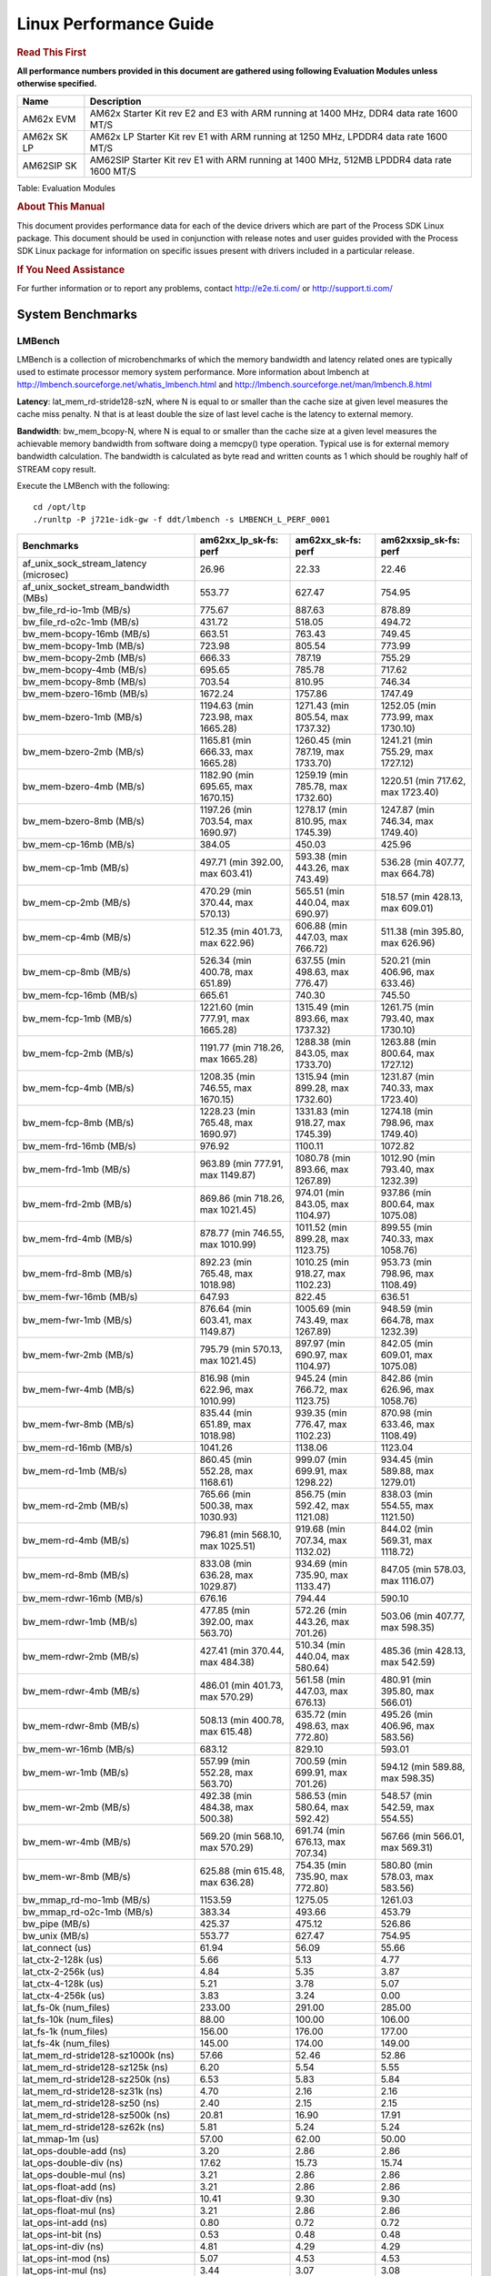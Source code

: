 ***********************
Linux Performance Guide
***********************


.. rubric::  **Read This First**

**All performance numbers provided in this document are gathered using
following Evaluation Modules unless otherwise specified.**

+----------------+-------------------------------------------------------------------------------------------+
| Name           | Description                                                                               |
+================+===========================================================================================+
| AM62x EVM      | AM62x Starter Kit rev E2 and E3 with ARM running at 1400 MHz, DDR4 data rate 1600 MT/S    |
+----------------+-------------------------------------------------------------------------------------------+
| AM62x SK LP    | AM62x LP Starter Kit rev E1 with ARM running at 1250 MHz, LPDDR4 data rate 1600 MT/S      |
+----------------+-------------------------------------------------------------------------------------------+
| AM62SIP SK     | AM62SIP Starter Kit rev E1 with ARM running at 1400 MHz, 512MB LPDDR4 data rate 1600 MT/S |
+----------------+-------------------------------------------------------------------------------------------+

Table:  Evaluation Modules

.. rubric::  About This Manual

This document provides performance data for each of the device drivers
which are part of the Process SDK Linux package. This document should be
used in conjunction with release notes and user guides provided with the
Process SDK Linux package for information on specific issues present
with drivers included in a particular release.

.. rubric::  If You Need Assistance

For further information or to report any problems, contact
http://e2e.ti.com/ or http://support.ti.com/

System Benchmarks
-------------------

LMBench
^^^^^^^^^^^^^^^^^^^^^^^^^^^
LMBench is a collection of microbenchmarks of which the memory bandwidth 
and latency related ones are typically used to estimate processor 
memory system performance. More information about lmbench at
http://lmbench.sourceforge.net/whatis_lmbench.html and
http://lmbench.sourceforge.net/man/lmbench.8.html

**Latency**: lat_mem_rd-stride128-szN, where N is equal to or smaller than the cache
size at given level measures the cache miss penalty. N that is at least
double the size of last level cache is the latency to external memory.

**Bandwidth**: bw_mem_bcopy-N, where N is equal to or smaller than the cache size at
a given level measures the achievable memory bandwidth from software doing
a memcpy() type operation. Typical use is for external memory bandwidth
calculation. The bandwidth is calculated as byte read and written counts
as 1 which should be roughly half of STREAM copy result.

Execute the LMBench with the following:

::

    cd /opt/ltp
    ./runltp -P j721e-idk-gw -f ddt/lmbench -s LMBENCH_L_PERF_0001

.. csv-table::
    :header: "Benchmarks","am62xx_lp_sk-fs: perf","am62xx_sk-fs: perf","am62xxsip_sk-fs: perf"

    "af_unix_sock_stream_latency (microsec)","26.96","22.33","22.46"
    "af_unix_socket_stream_bandwidth (MBs)","553.77","627.47","754.95"
    "bw_file_rd-io-1mb (MB/s)","775.67","887.63","878.89"
    "bw_file_rd-o2c-1mb (MB/s)","431.72","518.05","494.72"
    "bw_mem-bcopy-16mb (MB/s)","663.51","763.43","749.45"
    "bw_mem-bcopy-1mb (MB/s)","723.98","805.54","773.99"
    "bw_mem-bcopy-2mb (MB/s)","666.33","787.19","755.29"
    "bw_mem-bcopy-4mb (MB/s)","695.65","785.78","717.62"
    "bw_mem-bcopy-8mb (MB/s)","703.54","810.95","746.34"
    "bw_mem-bzero-16mb (MB/s)","1672.24","1757.86","1747.49"
    "bw_mem-bzero-1mb (MB/s)","1194.63 (min 723.98, max 1665.28)","1271.43 (min 805.54, max 1737.32)","1252.05 (min 773.99, max 1730.10)"
    "bw_mem-bzero-2mb (MB/s)","1165.81 (min 666.33, max 1665.28)","1260.45 (min 787.19, max 1733.70)","1241.21 (min 755.29, max 1727.12)"
    "bw_mem-bzero-4mb (MB/s)","1182.90 (min 695.65, max 1670.15)","1259.19 (min 785.78, max 1732.60)","1220.51 (min 717.62, max 1723.40)"
    "bw_mem-bzero-8mb (MB/s)","1197.26 (min 703.54, max 1690.97)","1278.17 (min 810.95, max 1745.39)","1247.87 (min 746.34, max 1749.40)"
    "bw_mem-cp-16mb (MB/s)","384.05","450.03","425.96"
    "bw_mem-cp-1mb (MB/s)","497.71 (min 392.00, max 603.41)","593.38 (min 443.26, max 743.49)","536.28 (min 407.77, max 664.78)"
    "bw_mem-cp-2mb (MB/s)","470.29 (min 370.44, max 570.13)","565.51 (min 440.04, max 690.97)","518.57 (min 428.13, max 609.01)"
    "bw_mem-cp-4mb (MB/s)","512.35 (min 401.73, max 622.96)","606.88 (min 447.03, max 766.72)","511.38 (min 395.80, max 626.96)"
    "bw_mem-cp-8mb (MB/s)","526.34 (min 400.78, max 651.89)","637.55 (min 498.63, max 776.47)","520.21 (min 406.96, max 633.46)"
    "bw_mem-fcp-16mb (MB/s)","665.61","740.30","745.50"
    "bw_mem-fcp-1mb (MB/s)","1221.60 (min 777.91, max 1665.28)","1315.49 (min 893.66, max 1737.32)","1261.75 (min 793.40, max 1730.10)"
    "bw_mem-fcp-2mb (MB/s)","1191.77 (min 718.26, max 1665.28)","1288.38 (min 843.05, max 1733.70)","1263.88 (min 800.64, max 1727.12)"
    "bw_mem-fcp-4mb (MB/s)","1208.35 (min 746.55, max 1670.15)","1315.94 (min 899.28, max 1732.60)","1231.87 (min 740.33, max 1723.40)"
    "bw_mem-fcp-8mb (MB/s)","1228.23 (min 765.48, max 1690.97)","1331.83 (min 918.27, max 1745.39)","1274.18 (min 798.96, max 1749.40)"
    "bw_mem-frd-16mb (MB/s)","976.92","1100.11","1072.82"
    "bw_mem-frd-1mb (MB/s)","963.89 (min 777.91, max 1149.87)","1080.78 (min 893.66, max 1267.89)","1012.90 (min 793.40, max 1232.39)"
    "bw_mem-frd-2mb (MB/s)","869.86 (min 718.26, max 1021.45)","974.01 (min 843.05, max 1104.97)","937.86 (min 800.64, max 1075.08)"
    "bw_mem-frd-4mb (MB/s)","878.77 (min 746.55, max 1010.99)","1011.52 (min 899.28, max 1123.75)","899.55 (min 740.33, max 1058.76)"
    "bw_mem-frd-8mb (MB/s)","892.23 (min 765.48, max 1018.98)","1010.25 (min 918.27, max 1102.23)","953.73 (min 798.96, max 1108.49)"
    "bw_mem-fwr-16mb (MB/s)","647.93","822.45","636.51"
    "bw_mem-fwr-1mb (MB/s)","876.64 (min 603.41, max 1149.87)","1005.69 (min 743.49, max 1267.89)","948.59 (min 664.78, max 1232.39)"
    "bw_mem-fwr-2mb (MB/s)","795.79 (min 570.13, max 1021.45)","897.97 (min 690.97, max 1104.97)","842.05 (min 609.01, max 1075.08)"
    "bw_mem-fwr-4mb (MB/s)","816.98 (min 622.96, max 1010.99)","945.24 (min 766.72, max 1123.75)","842.86 (min 626.96, max 1058.76)"
    "bw_mem-fwr-8mb (MB/s)","835.44 (min 651.89, max 1018.98)","939.35 (min 776.47, max 1102.23)","870.98 (min 633.46, max 1108.49)"
    "bw_mem-rd-16mb (MB/s)","1041.26","1138.06","1123.04"
    "bw_mem-rd-1mb (MB/s)","860.45 (min 552.28, max 1168.61)","999.07 (min 699.91, max 1298.22)","934.45 (min 589.88, max 1279.01)"
    "bw_mem-rd-2mb (MB/s)","765.66 (min 500.38, max 1030.93)","856.75 (min 592.42, max 1121.08)","838.03 (min 554.55, max 1121.50)"
    "bw_mem-rd-4mb (MB/s)","796.81 (min 568.10, max 1025.51)","919.68 (min 707.34, max 1132.02)","844.02 (min 569.31, max 1118.72)"
    "bw_mem-rd-8mb (MB/s)","833.08 (min 636.28, max 1029.87)","934.69 (min 735.90, max 1133.47)","847.05 (min 578.03, max 1116.07)"
    "bw_mem-rdwr-16mb (MB/s)","676.16","794.44","590.10"
    "bw_mem-rdwr-1mb (MB/s)","477.85 (min 392.00, max 563.70)","572.26 (min 443.26, max 701.26)","503.06 (min 407.77, max 598.35)"
    "bw_mem-rdwr-2mb (MB/s)","427.41 (min 370.44, max 484.38)","510.34 (min 440.04, max 580.64)","485.36 (min 428.13, max 542.59)"
    "bw_mem-rdwr-4mb (MB/s)","486.01 (min 401.73, max 570.29)","561.58 (min 447.03, max 676.13)","480.91 (min 395.80, max 566.01)"
    "bw_mem-rdwr-8mb (MB/s)","508.13 (min 400.78, max 615.48)","635.72 (min 498.63, max 772.80)","495.26 (min 406.96, max 583.56)"
    "bw_mem-wr-16mb (MB/s)","683.12","829.10","593.01"
    "bw_mem-wr-1mb (MB/s)","557.99 (min 552.28, max 563.70)","700.59 (min 699.91, max 701.26)","594.12 (min 589.88, max 598.35)"
    "bw_mem-wr-2mb (MB/s)","492.38 (min 484.38, max 500.38)","586.53 (min 580.64, max 592.42)","548.57 (min 542.59, max 554.55)"
    "bw_mem-wr-4mb (MB/s)","569.20 (min 568.10, max 570.29)","691.74 (min 676.13, max 707.34)","567.66 (min 566.01, max 569.31)"
    "bw_mem-wr-8mb (MB/s)","625.88 (min 615.48, max 636.28)","754.35 (min 735.90, max 772.80)","580.80 (min 578.03, max 583.56)"
    "bw_mmap_rd-mo-1mb (MB/s)","1153.59","1275.05","1261.03"
    "bw_mmap_rd-o2c-1mb (MB/s)","383.34","493.66","453.79"
    "bw_pipe (MB/s)","425.37","475.12","526.86"
    "bw_unix (MB/s)","553.77","627.47","754.95"
    "lat_connect (us)","61.94","56.09","55.66"
    "lat_ctx-2-128k (us)","5.66","5.13","4.77"
    "lat_ctx-2-256k (us)","4.84","5.35","3.87"
    "lat_ctx-4-128k (us)","5.21","3.78","5.07"
    "lat_ctx-4-256k (us)","3.83","3.24","0.00"
    "lat_fs-0k (num_files)","233.00","291.00","285.00"
    "lat_fs-10k (num_files)","88.00","100.00","106.00"
    "lat_fs-1k (num_files)","156.00","176.00","177.00"
    "lat_fs-4k (num_files)","145.00","174.00","149.00"
    "lat_mem_rd-stride128-sz1000k (ns)","57.66","52.46","52.86"
    "lat_mem_rd-stride128-sz125k (ns)","6.20","5.54","5.55"
    "lat_mem_rd-stride128-sz250k (ns)","6.53","5.83","5.84"
    "lat_mem_rd-stride128-sz31k (ns)","4.70","2.16","2.16"
    "lat_mem_rd-stride128-sz50 (ns)","2.40","2.15","2.15"
    "lat_mem_rd-stride128-sz500k (ns)","20.81","16.90","17.91"
    "lat_mem_rd-stride128-sz62k (ns)","5.81","5.24","5.24"
    "lat_mmap-1m (us)","57.00","62.00","50.00"
    "lat_ops-double-add (ns)","3.20","2.86","2.86"
    "lat_ops-double-div (ns)","17.62","15.73","15.74"
    "lat_ops-double-mul (ns)","3.21","2.86","2.86"
    "lat_ops-float-add (ns)","3.21","2.86","2.86"
    "lat_ops-float-div (ns)","10.41","9.30","9.30"
    "lat_ops-float-mul (ns)","3.21","2.86","2.86"
    "lat_ops-int-add (ns)","0.80","0.72","0.72"
    "lat_ops-int-bit (ns)","0.53","0.48","0.48"
    "lat_ops-int-div (ns)","4.81","4.29","4.29"
    "lat_ops-int-mod (ns)","5.07","4.53","4.53"
    "lat_ops-int-mul (ns)","3.44","3.07","3.08"
    "lat_ops-int64-add (ns)","0.80","0.72","0.72"
    "lat_ops-int64-bit (ns)","0.53","0.48","0.48"
    "lat_ops-int64-div (ns)","7.61","6.79","6.79"
    "lat_ops-int64-mod (ns)","5.88","5.25","5.25"
    "lat_ops-int64-mul (ns)","4.09","3.59","3.59"
    "lat_pagefault (us)","1.72","1.52","1.53"
    "lat_pipe (us)","22.27","19.99","19.87"
    "lat_proc-exec (us)","1116.60","1003.20","1013.80"
    "lat_proc-fork (us)","891.33","769.25","803.43"
    "lat_proc-proccall (us)","0.01","0.01","0.01"
    "lat_select (us)","37.01","32.95","33.05"
    "lat_sem (us)","2.34","1.90","1.40"
    "lat_sig-catch (us)","6.05","5.45","5.41"
    "lat_sig-install (us)","0.72","0.65","0.64"
    "lat_sig-prot (us)","0.59","0.52","0.58"
    "lat_syscall-fstat (us)","2.72","2.44","2.44"
    "lat_syscall-null (us)","0.52","0.46","0.46"
    "lat_syscall-open (us)","160.63","163.36","168.47"
    "lat_syscall-read (us)","0.84","0.75","0.75"
    "lat_syscall-stat (us)","3.80","3.41","3.38"
    "lat_syscall-write (us)","0.73","0.66","0.66"
    "lat_tcp (us)","1.02","0.91","0.91"
    "lat_unix (us)","26.96","22.33","22.46"
    "latency_for_0.50_mb_block_size (nanosec)","20.81","16.90","17.91"
    "latency_for_1.00_mb_block_size (nanosec)","28.83 (min 0.00, max 57.66)","26.23 (min 0.00, max 52.46)","26.43 (min 0.00, max 52.86)"
    "pipe_bandwidth (MBs)","425.37","475.12","526.86"
    "pipe_latency (microsec)","22.27","19.99","19.87"
    "procedure_call (microsec)","0.01","0.01","0.01"
    "select_on_200_tcp_fds (microsec)","37.01","32.95","33.05"
    "semaphore_latency (microsec)","2.34","1.90","1.40"
    "signal_handler_latency (microsec)","0.72","0.65","0.64"
    "signal_handler_overhead (microsec)","6.05","5.45","5.41"
    "tcp_ip_connection_cost_to_localhost (microsec)","61.94","56.09","55.66"
    "tcp_latency_using_localhost (microsec)","1.02","0.91","0.91"

Table:  **LM Bench Metrics**

Dhrystone
^^^^^^^^^^^^^^^^^^^^^^^^^^^
Dhrystone is a core only benchmark that runs from warm L1 caches in all
modern processors. It scales linearly with clock speed. For standard ARM
cores the DMIPS/MHz score will be identical with the same compiler and flags.

Execute the benchmark with the following:

::

    runDhrystone

.. csv-table::
    :header: "Benchmarks","am62xx_lp_sk-fs: perf","am62xx_sk-fs: perf","am62xxsip_sk-fs: perf"

    "cpu_clock (MHz)","1250.00","1400.00","1400.00"
    "dhrystone_per_mhz (DMIPS/MHz)","2.90","2.90","3.00"
    "dhrystone_per_second (DhrystoneP)","6451613.00","7142857.00","7407407.50"

Table:  **Dhrystone Benchmark**

Whetstone
^^^^^^^^^^^^^^^^^^^^^^^^^^^
Whetstone is a benchmark primarily measuring floating-point arithmetic performance.

Execute the benchmark with the following:

::

    runWhetstone

.. csv-table::
    :header: "Benchmarks","am62xx_lp_sk-fs: perf","am62xx_sk-fs: perf","am62xxsip_sk-fs: perf"

    "whetstone (MIPS)","5000.00","5000.00","10000.00"

Table:  **Whetstone Benchmark**

Linpack
^^^^^^^^^^^^^^^^^^^^^^^^^^^
Linpack measures peak double precision (64 bit) floating point performance in
solving a dense linear system.

.. csv-table::
    :header: "Benchmarks","am62xx_lp_sk-fs: perf","am62xx_sk-fs: perf","am62xxsip_sk-fs: perf"

    "linpack (Kflops)","517068.00","579612.00","577710.00"

Table:  **Linpack Benchmark**

NBench
^^^^^^^^^^^^^^^^^^^^^^^^^^^
NBench which stands for Native Benchmark is used to measure macro benchmarks
for commonly used operations such as sorting and analysis algorithms.
More information about NBench at
https://en.wikipedia.org/wiki/NBench and
https://nbench.io/articles/index.html

.. csv-table::
    :header: "Benchmarks","am62xx_lp_sk-fs: perf","am62xx_sk-fs: perf","am62xxsip_sk-fs: perf"

    "assignment (Iterations)","12.40","13.90","13.90"
    "fourier (Iterations)","20210.00","22638.00","22639.00"
    "fp_emulation (Iterations)","82.38","92.29","92.29"
    "huffman (Iterations)","1043.90","1169.50","1169.40"
    "idea (Iterations)","3075.40","3444.90","3444.90"
    "lu_decomposition (Iterations)","476.63","533.76","534.01"
    "neural_net (Iterations)","7.87","8.82","8.82"
    "numeric_sort (Iterations)","530.31","598.66","598.49"
    "string_sort (Iterations)","147.26","164.96","164.94"

Table:  **NBench Benchmarks**

Stream
^^^^^^^^^^^^^^^^^^^^^^^^^^^
STREAM is a microbenchmark for measuring data memory system performance without
any data reuse. It is designed to miss on caches and exercise data prefetcher
and speculative accesses.
It uses double precision floating point (64bit) but in
most modern processors the memory access will be the bottleneck.
The four individual scores are copy, scale as in multiply by constant,
add two numbers, and triad for multiply accumulate.
For bandwidth, a byte read counts as one and a byte written counts as one,
resulting in a score that is double the bandwidth LMBench will show.

Execute the benchmark with the following:

::

    stream_c

.. csv-table::
    :header: "Benchmarks","am62xx_lp_sk-fs: perf","am62xx_sk-fs: perf","am62xxsip_sk-fs: perf"

    "add (MB/s)","1371.30","1452.70","1396.80"
    "copy (MB/s)","1445.80","1644.40","1525.30"
    "scale (MB/s)","1589.80","1839.30","1569.20"
    "triad (MB/s)","1348.50","1490.80","1372.90"

Table:  **Stream**

CoreMarkPro
^^^^^^^^^^^^^^^^^^^^^^^^^^^
CoreMark®-Pro is a comprehensive, advanced processor benchmark that works with
and enhances the market-proven industry-standard EEMBC CoreMark® benchmark.
While CoreMark stresses the CPU pipeline, CoreMark-Pro tests the entire processor,
adding comprehensive support for multicore technology, a combination of integer
and floating-point workloads, and data sets for utilizing larger memory subsystems.

.. csv-table::
    :header: "Benchmarks","am62xx_lp_sk-fs: perf","am62xx_sk-fs: perf","am62xxsip_sk-fs: perf"

    "cjpeg-rose7-preset (workloads/)","37.45","41.67","41.84"
    "core (workloads/)","0.27","0.30","0.30"
    "coremark-pro ()","809.96","903.14","839.36"
    "linear_alg-mid-100x100-sp (workloads/)","13.11","14.69","14.69"
    "loops-all-mid-10k-sp (workloads/)","0.60","0.67","0.67"
    "nnet_test (workloads/)","0.97","1.09","1.09"
    "parser-125k (workloads/)","7.35","8.26","8.20"
    "radix2-big-64k (workloads/)","55.19","60.83","31.57"
    "sha-test (workloads/)","71.94","80.65","80.65"
    "zip-test (workloads/)","18.87","20.83","20.83"

Table:  **CoreMarkPro**

MultiBench
^^^^^^^^^^^^^^^^^^^^^^^^^^^
MultiBench™ is a suite of benchmarks that allows processor and system designers to
analyze, test, and improve multicore processors. It uses three forms of concurrency:
Data decomposition: multiple threads cooperating on achieving a unified goal and
demonstrating a processor’s support for fine grain parallelism.
Processing multiple data streams: uses common code running over multiple threads and
demonstrating how well a processor scales over scalable data inputs.
Multiple workload processing: shows the scalability of general-purpose processing,
demonstrating concurrency over both code and data.
MultiBench combines a wide variety of application-specific workloads with the EEMBC
Multi-Instance-Test Harness (MITH), compatible and portable with most any multicore
processors and operating systems. MITH uses a thread-based API (POSIX-compliant) to
establish a common programming model that communicates with the benchmark through an
abstraction layer and provides a flexible interface to allow a wide variety of
thread-enabled workloads to be tested.

.. csv-table::
    :header: "Benchmarks","am62xx_lp_sk-fs: perf","am62xx_sk-fs: perf","am62xxsip_sk-fs: perf"

    "4m-check (workloads/)","269.37","306.34","301.68"
    "4m-check-reassembly (workloads/)","58.65","65.45","64.18"
    "4m-check-reassembly-tcp (workloads/)","38.11","43.10","42.02"
    "4m-check-reassembly-tcp-cmykw2-rotatew2 (workloads/)","21.70","24.14","24.32"
    "4m-check-reassembly-tcp-x264w2 (workloads/)","1.61","1.80","1.80"
    "4m-cmykw2 (workloads/)","178.41","200.60","201.01"
    "4m-cmykw2-rotatew2 (workloads/)","34.99","39.55","39.04"
    "4m-reassembly (workloads/)","47.13","52.38","51.12"
    "4m-rotatew2 (workloads/)","40.00","44.82","46.04"
    "4m-tcp-mixed (workloads/)","91.95","103.23","103.90"
    "4m-x264w2 (workloads/)","1.68","1.86","1.87"
    "empty-wld (workloads/)","1.00","1.00","1.00"
    "idct-4m (workloads/)","16.74","18.61","18.59"
    "idct-4mw1 (workloads/)","16.76","18.57","18.58"
    "ippktcheck-4m (workloads/)","271.15","305.74","303.84"
    "ippktcheck-4mw1 (workloads/)","273.85","306.71","303.62"
    "ipres-4m (workloads/)","57.43","64.35","63.48"
    "ipres-4mw1 (workloads/)","57.89","63.99","63.37"
    "md5-4m (workloads/)","23.40","26.14","26.26"
    "md5-4mw1 (workloads/)","23.10","26.33","26.29"
    "rgbcmyk-4m (workloads/)","56.67","63.76","63.57"
    "rgbcmyk-4mw1 (workloads/)","56.59","63.55","63.55"
    "rotate-4ms1 (workloads/)","16.57","18.32","18.49"
    "rotate-4ms1w1 (workloads/)","16.42","18.35","18.48"
    "rotate-4ms64 (workloads/)","16.64","18.63","18.66"
    "rotate-4ms64w1 (workloads/)","16.64","18.58","18.57"
    "x264-4mq (workloads/)","0.50","0.56","0.56"
    "x264-4mqw1 (workloads/)","0.50","0.56","0.56"

Table:  **Multibench**

|

Boot-time Measurement
-------------------------

Boot media: MMCSD
^^^^^^^^^^^^^^^^^^^^^^^^^^^

.. csv-table::
    :header: "Boot Configuration","am62xx_lp_sk-fs: boot time (sec)","am62xx_sk-fs: boot time (sec)","am62xxsip_sk-fs: boot time (sec)"

    "Kernel boot time test when bootloader, kernel and sdk-rootfs are in mmc-sd","22.05 (min 21.32, max 23.96)","25.25 (min 21.31, max 31.45)","20.70 (min 20.32, max 21.51)"
    "Kernel boot time test when init is /bin/sh and bootloader, kernel and sdk-rootfs are in mmc-sd","7.02 (min 6.95, max 7.30)","7.00 (min 6.94, max 7.09)","6.87 (min 6.79, max 7.04)"

Table:  **Boot time MMC/SD**

|

ALSA SoC Audio Driver
-------------------------

#. Access type - RW\_INTERLEAVED
#. Channels - 2
#. Format - S16\_LE
#. Period size - 64

.. csv-table::
    :header: "Sampling Rate (Hz)","am62xx_lp_sk-fs: Throughput (bits/sec)","am62xx_lp_sk-fs: CPU Load (%)","am62xx_sk-fs: Throughput (bits/sec)","am62xx_sk-fs: CPU Load (%)","am62xxsip_sk-fs: Throughput (bits/sec)","am62xxsip_sk-fs: CPU Load (%)"

    "8000","255998.00","0.10","256000.00","0.09","255999.00","0.07"
    "11025","352798.00","0.17","352800.00","0.15","352799.00","0.15"
    "16000","511997.00","0.12","512000.00","0.10","511999.00","0.09"
    "22050","705595.00","0.30","705601.00","0.27","705599.00","0.25"
    "24000","705595.00","0.29","705601.00","0.26","705598.00","0.26"
    "32000","1023991.00","0.19","1024001.00","0.16","1023995.00","0.15"
    "44100","1411188.00","0.46","1411201.00","0.42","1411193.00","0.42"
    "48000","1535987.00","0.20","1536001.00","0.17","1535993.00","0.19"
    "88200","2822371.00","0.94","2822399.00","0.86","2822385.00","0.85"
    "96000","3071968.00","0.44","3071999.00","0.39","3071982.00","0.30"

Table:  **Audio Capture**

|

Graphics SGX/RGX Driver
-------------------------

Glmark2
^^^^^^^^^^^^^^^^^^^^^^^^^^^

Run Glmark2 and capture performance reported (Score). All display outputs (HDMI, Displayport and/or LCD) are connected when running these tests

.. csv-table::
    :header: "Benchmark","am62xx_lp_sk-fs: Score","am62xx_sk-fs: Score","am62xxsip_sk-fs: Score"

    "Glmark2-DRM","35.00","40.00","38.00"
    "Glmark2-Wayland","217.00","238.00","230.00"

Table:  **Glmark2**

|

Ethernet
-----------------
Ethernet performance benchmarks were measured using Netperf 2.7.1 https://hewlettpackard.github.io/netperf/doc/netperf.html
Test procedures were modeled after those defined in RFC-2544:
https://tools.ietf.org/html/rfc2544, where the DUT is the TI device 
and the "tester" used was a Linux PC. To produce consistent results,
it is recommended to carry out performance tests in a private network and to avoid 
running NFS on the same interface used in the test. In these results, 
CPU utilization was captured as the total percentage used across all cores on the device,
while running the performance test over one external interface.  

UDP Throughput (0% loss) was measured by the procedure defined in RFC-2544 section 26.1: Throughput.
In this scenario, netperf options burst_size (-b) and wait_time (-w) are used to limit bandwidth
during different trials of the test, with the goal of finding the highest rate at which 
no loss is seen. For example, to limit bandwidth to 500Mbits/sec with 1472B datagram:

::

   burst_size = <bandwidth (bits/sec)> / 8 (bits -> bytes) / <UDP datagram size> / 100 (seconds -> 10 ms)
   burst_size = 500000000 / 8 / 1472 / 100 = 425 

   wait_time = 10 milliseconds (minimum supported by Linux PC used for testing)

UDP Throughput (possible loss) was measured by capturing throughput and packet loss statistics when
running the netperf test with no bandwidth limit (remove -b/-w options). 

In order to start a netperf client on one device, the other device must have netserver running.
To start netserver:

::

   netserver [-p <port_number>] [-4 (IPv4 addressing)] [-6 (IPv6 addressing)]

Running the following shell script from the DUT will trigger netperf clients to measure 
bidirectional TCP performance for 60 seconds and report CPU utilization. Parameter -k is used in
client commands to summarize selected statistics on their own line and -j is used to gain 
additional timing measurements during the test.  

::

   #!/bin/bash
   for i in 1
   do
      netperf -H <tester ip> -j -c -l 60 -t TCP_STREAM --
         -k DIRECTION,THROUGHPUT,MEAN_LATENCY,LOCAL_CPU_UTIL,REMOTE_CPU_UTIL,LOCAL_BYTES_SENT,REMOTE_BYTES_RECVD,LOCAL_SEND_SIZE &
      
      netperf -H <tester ip> -j -c -l 60 -t TCP_MAERTS --
         -k DIRECTION,THROUGHPUT,MEAN_LATENCY,LOCAL_CPU_UTIL,REMOTE_CPU_UTIL,LOCAL_BYTES_SENT,REMOTE_BYTES_RECVD,LOCAL_SEND_SIZE &
   done

Running the following commands will trigger netperf clients to measure UDP burst performance for 
60 seconds at various burst/datagram sizes and report CPU utilization. 

- For UDP egress tests, run netperf client from DUT and start netserver on tester. 

::

   netperf -H <tester ip> -j -c -l 60 -t UDP_STREAM -b <burst_size> -w <wait_time> -- -m <UDP datagram size> 
      -k DIRECTION,THROUGHPUT,MEAN_LATENCY,LOCAL_CPU_UTIL,REMOTE_CPU_UTIL,LOCAL_BYTES_SENT,REMOTE_BYTES_RECVD,LOCAL_SEND_SIZE 

- For UDP ingress tests, run netperf client from tester and start netserver on DUT. 

::

   netperf -H <DUT ip> -j -C -l 60 -t UDP_STREAM -b <burst_size> -w <wait_time> -- -m <UDP datagram size>
      -k DIRECTION,THROUGHPUT,MEAN_LATENCY,LOCAL_CPU_UTIL,REMOTE_CPU_UTIL,LOCAL_BYTES_SENT,REMOTE_BYTES_RECVD,LOCAL_SEND_SIZE 

CPSW/CPSW2g/CPSW3g Ethernet Driver 
^^^^^^^^^^^^^^^^^^^^^^^^^^^^^^^^^^

- CPSW3g: AM64x, AM62x, AM62ax, AM62px

.. rubric::  TCP Bidirectional Throughput 
   :name: CPSW2g-tcp-bidirectional-throughput

.. csv-table::
    :header: "Command Used","am62xx_lp_sk-fs: THROUGHPUT (Mbits/sec)","am62xx_lp_sk-fs: CPU Load % (LOCAL_CPU_UTIL)","am62xx_sk-fs: THROUGHPUT (Mbits/sec)","am62xx_sk-fs: CPU Load % (LOCAL_CPU_UTIL)","am62xxsip_sk-fs: THROUGHPUT (Mbits/sec)","am62xxsip_sk-fs: CPU Load % (LOCAL_CPU_UTIL)"

    "netperf -H 192.168.0.1 -j -c -C -l 60 -t TCP_STREAM; netperf -H 192.168.0.1 -j -c -C -l 60 -t TCP_MAERTS","1764.41","67.11","1784.22","65.02","1788.42","64.54"

Table: **CPSW TCP Bidirectional Throughput**

.. rubric::  TCP Bidirectional Throughput Interrupt Pacing
   :name: CPSW2g-tcp-bidirectional-throughput-interrupt-pacing

.. csv-table::
    :header: "Command Used","am62xx_lp_sk-fs: THROUGHPUT (Mbits/sec)","am62xx_lp_sk-fs: CPU Load % (LOCAL_CPU_UTIL)","am62xx_sk-fs: THROUGHPUT (Mbits/sec)","am62xx_sk-fs: CPU Load % (LOCAL_CPU_UTIL)","am62xxsip_sk-fs: THROUGHPUT (Mbits/sec)","am62xxsip_sk-fs: CPU Load % (LOCAL_CPU_UTIL)"

    "netperf -H 192.168.0.1 -j -c -C -l 60 -t TCP_STREAM; netperf -H 192.168.0.1 -j -c -C -l 60 -t TCP_MAERTS","1681.71","52.08","1701.46","49.02","1693.09","47.36"

Table: **CPSW TCP Bidirectional Throughput Interrupt Pacing**

.. rubric::  UDP Throughput
   :name: CPSW2g-udp-throughput-0-loss

.. csv-table::
    :header: "Frame Size(bytes)","am62xx_lp_sk-fs: UDP Datagram Size(bytes) (LOCAL_SEND_SIZE)","am62xx_lp_sk-fs: THROUGHPUT (Mbits/sec)","am62xx_lp_sk-fs: Packets Per Second (kPPS)","am62xx_lp_sk-fs: CPU Load % (LOCAL_CPU_UTIL)","am62xx_sk-fs: UDP Datagram Size(bytes) (LOCAL_SEND_SIZE)","am62xx_sk-fs: THROUGHPUT (Mbits/sec)","am62xx_sk-fs: Packets Per Second (kPPS)","am62xx_sk-fs: CPU Load % (LOCAL_CPU_UTIL)","am62xxsip_sk-fs: UDP Datagram Size(bytes) (LOCAL_SEND_SIZE)","am62xxsip_sk-fs: THROUGHPUT (Mbits/sec)","am62xxsip_sk-fs: Packets Per Second (kPPS)","am62xxsip_sk-fs: CPU Load % (LOCAL_CPU_UTIL)"

    "64","18.00","12.80","89.00","31.58","18.00","18.57","129.00","41.92","18.00","18.76","130.00","41.95"
    "128","82.00","76.25","116.00","41.45","82.00","83.20","127.00","41.48","82.00","83.40","127.00","41.47"
    "256","210.00","193.02","115.00","41.32","210.00","105.12","63.00","26.64","210.00","210.37","125.00","41.32"
    "1024","978.00","883.73","113.00","41.11","978.00","933.22","119.00","46.45","978.00","936.10","120.00","46.60"
    "1518","1472.00","954.17","81.00","37.26","1472.00","955.35","81.00","33.48","1472.00","955.81","81.00","32.63"

Table: **CPSW UDP Egress Throughput**

.. csv-table::
    :header: "Frame Size(bytes)","am62xx_lp_sk-fs: UDP Datagram Size(bytes) (LOCAL_SEND_SIZE)","am62xx_lp_sk-fs: THROUGHPUT (Mbits/sec)","am62xx_lp_sk-fs: Packets Per Second (kPPS)","am62xx_lp_sk-fs: CPU Load % (LOCAL_CPU_UTIL)","am62xx_sk-fs: UDP Datagram Size(bytes) (LOCAL_SEND_SIZE)","am62xx_sk-fs: THROUGHPUT (Mbits/sec)","am62xx_sk-fs: Packets Per Second (kPPS)","am62xx_sk-fs: CPU Load % (LOCAL_CPU_UTIL)","am62xxsip_sk-fs: UDP Datagram Size(bytes) (LOCAL_SEND_SIZE)","am62xxsip_sk-fs: THROUGHPUT (Mbits/sec)","am62xxsip_sk-fs: Packets Per Second (kPPS)","am62xxsip_sk-fs: CPU Load % (LOCAL_CPU_UTIL)"

    "64","18.00","3.20","22.00","25.04","18.00","1.71","12.00","13.17","18.00","8.55","59.00","27.42"
    "128","82.00","4.79","7.00","9.66","82.00","31.16","48.00","28.85","82.00","5.84","9.00","10.76"
    "256","210.00","29.90","18.00","19.82","210.00","80.96","48.00","30.11","210.00","99.61","59.00","31.65"
    "1024","978.00","12.52","2.00","3.69","978.00","83.72","11.00","15.54","978.00","936.64","120.00","41.88"
    "1518","1472.00","932.85","79.00","40.40","1472.00","920.50","78.00","38.46","1472.00","957.06","81.00","39.77"

Table: **CPSW UDP Ingress Throughput (0% loss)**

.. csv-table::
    :header: "Frame Size(bytes)","am62xx_lp_sk-fs: UDP Datagram Size(bytes) (LOCAL_SEND_SIZE)","am62xx_lp_sk-fs: THROUGHPUT (Mbits/sec)","am62xx_lp_sk-fs: Packets Per Second (kPPS)","am62xx_lp_sk-fs: CPU Load % (LOCAL_CPU_UTIL)","am62xx_lp_sk-fs: Packet Loss %","am62xx_sk-fs: UDP Datagram Size(bytes) (LOCAL_SEND_SIZE)","am62xx_sk-fs: THROUGHPUT (Mbits/sec)","am62xx_sk-fs: Packets Per Second (kPPS)","am62xx_sk-fs: CPU Load % (LOCAL_CPU_UTIL)","am62xx_sk-fs: Packet Loss %","am62xxsip_sk-fs: UDP Datagram Size(bytes) (LOCAL_SEND_SIZE)","am62xxsip_sk-fs: THROUGHPUT (Mbits/sec)","am62xxsip_sk-fs: Packets Per Second (kPPS)","am62xxsip_sk-fs: CPU Load % (LOCAL_CPU_UTIL)","am62xxsip_sk-fs: Packet Loss %"

    "64","18.00","25.98","180.00","38.16","52.91","18.00","27.39","190.00","38.09","52.36","18.00","27.37","190.00","37.59","67.89"
    "128","82.00","97.62","149.00","38.39","0.01","82.00","124.48","190.00","40.19","48.12","82.00","125.02","191.00","40.57","64.11"
    "256","210.00","275.02","164.00","40.94","56.12","210.00","312.12","186.00","41.01","47.40","210.00","318.76","190.00","41.69","56.46"
    "1024","978.00","935.47","120.00","41.55","0.01","978.00","936.27","120.00","42.24","0.03","978.00","920.74","118.00","41.28","0.02"
    "1518","1472.00","932.85","79.00","40.40","0.00","1472.00","953.25","81.00","39.35","0.02","1472.00","938.86","80.00","38.99","0.02"

Table: **CPSW UDP Ingress Throughput (possible loss)**

|

OSPI Flash Driver
-------------------------

AM62XX-SK
^^^^^^^^^^^^^^^^^^^^^^^^^^^

UBIFS
"""""""""""""""""""""""""""

.. csv-table::
    :header: "Buffer size (bytes)","am62xx_sk-fs: Write UBIFS Throughput (Mbytes/sec)","am62xx_sk-fs: Write UBIFS CPU Load (%)","am62xx_sk-fs: Read UBIFS Throughput (Mbytes/sec)","am62xx_sk-fs: Read UBIFS CPU Load (%)"

    "102400","0.16 (min 0.12, max 0.26)","12.76 (min 12.15, max 13.22)","59.79","14.29"
    "262144","0.13 (min 0.10, max 0.18)","12.78 (min 12.05, max 14.24)","58.26","25.00"
    "524288","0.13 (min 0.10, max 0.18)","12.31 (min 11.79, max 12.96)","56.96","20.00"
    "1048576","0.13 (min 0.10, max 0.18)","12.22 (min 10.86, max 13.21)","57.03","20.00"

UBIFS
"""""""""""""""""""""""""""

.. csv-table::
    :header: "Buffer size (bytes)","am62xxsip_sk-fs: Write UBIFS Throughput (Mbytes/sec)","am62xxsip_sk-fs: Write UBIFS CPU Load (%)","am62xxsip_sk-fs: Read UBIFS Throughput (Mbytes/sec)","am62xxsip_sk-fs: Read UBIFS CPU Load (%)"

    "102400","0.19 (min 0.13, max 0.31)","12.87 (min 12.02, max 13.51)","58.66","20.00"
    "262144","0.16 (min 0.11, max 0.20)","12.84 (min 12.07, max 13.18)","57.54","25.00"
    "524288","0.16 (min 0.11, max 0.20)","12.70 (min 11.25, max 13.79)","56.75","14.29"
    "1048576","0.16 (min 0.11, max 0.20)","12.87 (min 12.45, max 13.45)","56.55","20.00"

RAW
"""""""""""""""""""""""""""

.. csv-table::
    :header: "File size (Mbytes)","am62xxsip_sk-fs: Raw Read Throughput (Mbytes/sec)"

    "50","135.13"

|

UBoot QSPI/OSPI Driver
-------------------------

AM62XX-SK
^^^^^^^^^^^^^^^^^^^^^^^^^^^

.. csv-table::
    :header: "File size (bytes in hex)","am62xxsip_sk-fs: Write Throughput (Kbytes/sec)","am62xxsip_sk-fs: Read Throughput (Kbytes/sec)"

    "400000","388.21","195047.62"
    "800000","390.00","240941.18"
    "1000000","390.90","268590.16"
    "2000000","385.63","284939.13"

|

EMMC Driver
-------------------------

.. warning::

  **IMPORTANT**: The performance numbers can be severely affected if the media is
  mounted in sync mode. Hot plug scripts in the filesystem mount
  removable media in sync mode to ensure data integrity. For performance
  sensitive applications, umount the auto-mounted filesystem and
  re-mount in async mode.

AM62XX-SK
^^^^^^^^^^^^^^^^^^^^^^^^^^^

.. csv-table::
    :header: "Buffer size (bytes)","am62xx_lp_sk-fs: Write EXT4 Throughput (Mbytes/sec)","am62xx_lp_sk-fs: Write EXT4 CPU Load (%)","am62xx_lp_sk-fs: Read EXT4 Throughput (Mbytes/sec)","am62xx_lp_sk-fs: Read EXT4 CPU Load (%)"

    "1m","57.40","1.58","175.00","2.39"
    "4m","57.60","1.14","175.00","1.85"
    "4k","51.70","20.37","56.60","19.88"
    "256k","57.30","1.73","174.00","2.82"

.. csv-table::
    :header: "Buffer size (bytes)","am62xxsip_sk-fs: Write EXT4 Throughput (Mbytes/sec)","am62xxsip_sk-fs: Write EXT4 CPU Load (%)","am62xxsip_sk-fs: Read EXT4 Throughput (Mbytes/sec)","am62xxsip_sk-fs: Read EXT4 CPU Load (%)"

    "1m","90.60","2.18","171.00","1.73"
    "4m","96.80","2.01","171.00","1.77"
    "4k","63.40","24.34","91.70","26.20"
    "256k","90.90","2.25","171.00","2.13"

|

UBoot EMMC Driver
-------------------------

AM62XX-SK
^^^^^^^^^^^^^^^^^^^^^^^^^^^

.. csv-table::
    :header: "File size (bytes in hex)","am62xx_sk-fs: Write Throughput (Kbytes/sec)","am62xx_sk-fs: Read Throughput (Kbytes/sec)"

    "2000000","57690.14","170666.67"
    "4000000","58150.84","173375.66"

.. csv-table::
    :header: "File size (bytes in hex)","am62xx_lp_sk-fs: Write Throughput (Kbytes/sec)","am62xx_lp_sk-fs: Read Throughput (Kbytes/sec)"

    "2000000","60907.06","170666.67"
    "4000000","61593.98","174297.87"

.. csv-table::
    :header: "File size (bytes in hex)","am62xxsip_sk-fs: Write Throughput (Kbytes/sec)","am62xxsip_sk-fs: Read Throughput (Kbytes/sec)"

    "2000000","98402.40","172463.16"
    "4000000","99750.38","175229.95"
|

MMC/SD Driver
-------------------------

.. warning::

  **IMPORTANT**: The performance numbers can be severely affected if the media is
  mounted in sync mode. Hot plug scripts in the filesystem mount
  removable media in sync mode to ensure data integrity. For performance
  sensitive applications, umount the auto-mounted filesystem and
  re-mount in async mode.

AM62XX-SK
^^^^^^^^^^^^^^^^^^^^^^^^^^^

.. csv-table::
    :header: "Buffer size (bytes)","am62xx_sk-fs: Write EXT4 Throughput (Mbytes/sec)","am62xx_sk-fs: Write EXT4 CPU Load (%)","am62xx_sk-fs: Read EXT4 Throughput (Mbytes/sec)","am62xx_sk-fs: Read EXT4 CPU Load (%)"

    "1m","20.00","0.77","85.60","1.09"
    "4m","20.00","0.64","85.00","0.97"
    "4k","7.04","3.03","21.30","6.91"
    "256k","20.00","0.74","82.90","1.38"

.. csv-table::
    :header: "Buffer size (bytes)","am62xx_lp_sk-fs: Write EXT4 Throughput (Mbytes/sec)","am62xx_lp_sk-fs: Write EXT4 CPU Load (%)","am62xx_lp_sk-fs: Read EXT4 Throughput (Mbytes/sec)","am62xx_lp_sk-fs: Read EXT4 CPU Load (%)"

    "1m","14.00","0.65","84.50","1.16"
    "4m","17.40","0.53","84.60","0.98"
    "4k","3.28","1.95","15.40","5.59"
    "256k","12.90","0.66","82.60","1.24"

.. csv-table::
    :header: "Buffer size (bytes)","am62xxsip_sk-fs: Write EXT4 Throughput (Mbytes/sec)","am62xxsip_sk-fs: Write EXT4 CPU Load (%)","am62xxsip_sk-fs: Read EXT4 Throughput (Mbytes/sec)","am62xxsip_sk-fs: Read EXT4 CPU Load (%)"

    "1m","19.10","0.73","87.00","1.12"
    "4m","19.00","0.64","86.50","0.97"
    "4k","5.36","2.49","16.50","5.37"
    "256k","18.90","0.73","84.40","1.26"

The performance numbers were captured using the following:

-  SanDisk 8GB MicroSDHC Class 10 Memory Card
-  Partition was mounted with async option

|

UBoot MMC/SD Driver
-------------------------

AM62XX-SK
^^^^^^^^^^^^^^^^^^^^^^^^^^^

.. csv-table::
    :header: "File size (bytes in hex)","am62xxsip_sk-fs: Write Throughput (Kbytes/sec)","am62xxsip_sk-fs: Read Throughput (Kbytes/sec)"

    "400000","24380.95","58514.29"
    "800000","20428.93","71859.65"
    "1000000","18450.45","80709.36"

|

CRYPTO Driver
-------------------------

OpenSSL Performance
^^^^^^^^^^^^^^^^^^^^^^^^^^^

.. csv-table::
    :header: "Algorithm","Buffer Size (in bytes)","am62xxsip_sk-fs: throughput (KBytes/Sec)"

    "aes-128-cbc","1024","24663.38"
    "aes-128-cbc","16","466.56"
    "aes-128-cbc","16384","130635.09"
    "aes-128-cbc","256","7063.64"
    "aes-128-cbc","64","1860.91"
    "aes-128-cbc","8192","98405.03"
    "aes-128-ecb","1024","24689.32"
    "aes-128-ecb","16","483.56"
    "aes-128-ecb","16384","130940.93"
    "aes-128-ecb","256","7378.01"
    "aes-128-ecb","64","1928.58"
    "aes-128-ecb","8192","98680.83"
    "aes-192-cbc","1024","24661.67"
    "aes-192-cbc","16","464.09"
    "aes-192-cbc","16384","120056.49"
    "aes-192-cbc","256","7008.51"
    "aes-192-cbc","64","1852.25"
    "aes-192-cbc","8192","98096.47"
    "aes-192-ecb","1024","24688.98"
    "aes-192-ecb","16","481.90"
    "aes-192-ecb","16384","126424.41"
    "aes-192-ecb","256","7266.30"
    "aes-192-ecb","64","1933.27"
    "aes-192-ecb","8192","98410.50"
    "aes-256-cbc","1024","24650.75"
    "aes-256-cbc","16","467.16"
    "aes-256-cbc","16384","112377.86"
    "aes-256-cbc","256","6966.87"
    "aes-256-cbc","64","1848.64"
    "aes-256-cbc","8192","90603.52"
    "aes-256-ecb","1024","24663.04"
    "aes-256-ecb","16","482.38"
    "aes-256-ecb","16384","117041.83"
    "aes-256-ecb","256","7217.83"
    "aes-256-ecb","64","1925.93"
    "aes-256-ecb","8192","96594.60"
    "sha256","1024","32706.90"
    "sha256","16","571.74"
    "sha256","16384","271717.72"
    "sha256","256","8548.69"
    "sha256","64","2174.59"
    "sha256","8192","190261.93"
    "sha512","1024","24541.87"
    "sha512","16","539.64"
    "sha512","16384","68048.21"
    "sha512","256","7564.29"
    "sha512","64","2168.47"
    "sha512","8192","60377.77"

.. csv-table::
    :header: "Algorithm","am62xxsip_sk-fs: CPU Load"

    "aes-128-cbc","37.00"
    "aes-128-ecb","38.00"
    "aes-192-cbc","37.00"
    "aes-192-ecb","37.00"
    "aes-256-cbc","36.00"
    "aes-256-ecb","37.00"
    "sha256","98.00"
    "sha512","98.00"

Listed for each algorithm are the code snippets used to run each benchmark test.

::

    time -v openssl speed -elapsed -evp aes-128-cbc

IPSec Software Performance
^^^^^^^^^^^^^^^^^^^^^^^^^^^

.. csv-table::
    :header: "Algorithm","am62xx_lp_sk-fs: Throughput (Mbps)","am62xx_lp_sk-fs: Packets/Sec","am62xx_lp_sk-fs: CPU Load","am62xx_sk-fs: Throughput (Mbps)","am62xx_sk-fs: Packets/Sec","am62xx_sk-fs: CPU Load","am62xxsip_sk-fs: Throughput (Mbps)","am62xxsip_sk-fs: Packets/Sec","am62xxsip_sk-fs: CPU Load"

    "3des","63.10","5.00","25.13","69.40","6.00","24.77","70.70","6.00","25.27"
    "aes128","261.30","23.00","46.94","279.20","24.00","47.14","281.20","25.00","47.24"
    "aes192","257.20","22.00","46.94","288.80","25.00","47.45","282.70","25.00","47.35"
    "aes256","288.90","25.00","47.43"
